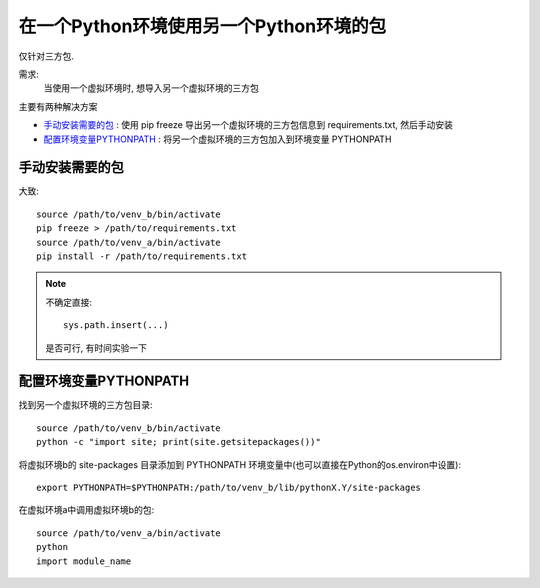 =============================================
在一个Python环境使用另一个Python环境的包
=============================================


.. post:: 2023-02-20 22:06:49
  :tags: python, 相关技术实现
  :category: 后端
  :author: YanQue
  :location: CD
  :language: zh-cn


仅针对三方包.

需求:
  当使用一个虚拟环境时, 想导入另一个虚拟环境的三方包

主要有两种解决方案

- 手动安装需要的包_ : 使用 pip freeze 导出另一个虚拟环境的三方包信息到 requirements.txt, 然后手动安装
- 配置环境变量PYTHONPATH_ : 将另一个虚拟环境的三方包加入到环境变量 PYTHONPATH

手动安装需要的包
=============================================

大致::

  source /path/to/venv_b/bin/activate
  pip freeze > /path/to/requirements.txt
  source /path/to/venv_a/bin/activate
  pip install -r /path/to/requirements.txt


.. note::

  不确定直接::

    sys.path.insert(...)

  是否可行, 有时间实验一下

配置环境变量PYTHONPATH
=============================================

找到另一个虚拟环境的三方包目录::

  source /path/to/venv_b/bin/activate
  python -c "import site; print(site.getsitepackages())"

将虚拟环境b的 site-packages 目录添加到 PYTHONPATH 环境变量中(也可以直接在Python的os.environ中设置)::

  export PYTHONPATH=$PYTHONPATH:/path/to/venv_b/lib/pythonX.Y/site-packages

在虚拟环境a中调用虚拟环境b的包::

  source /path/to/venv_a/bin/activate
  python
  import module_name
